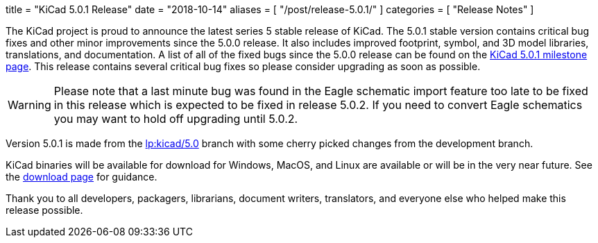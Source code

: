 +++
title = "KiCad 5.0.1 Release"
date = "2018-10-14"
aliases = [
    "/post/release-5.0.1/"
]
categories = [
    "Release Notes"
]
+++

:icons: fonts
:iconsdir: /img/icons/

The KiCad project is proud to announce the latest series 5 stable
release of KiCad.  The 5.0.1 stable version contains critical bug
fixes and other minor improvements since the 5.0.0 release.  It
also includes improved footprint, symbol, and 3D model libraries,
translations, and documentation.  A list of all of the fixed bugs
since the 5.0.0 release can be found on the
link:https://launchpad.net/kicad/5.0/5.0.1[KiCad 5.0.1 milestone page].
This release contains several critical bug fixes so please consider
upgrading as soon as possible.

[WARNING]
Please note that a last minute bug was found in the Eagle schematic
import feature too late to be fixed in this release which is expected
to be fixed in release 5.0.2.  If you need to convert Eagle schematics
you may want to hold off upgrading until 5.0.2.

Version 5.0.1 is made from the
link:https://git.launchpad.net/kicad/log/?h=5.0[lp:kicad/5.0]
branch with some cherry picked changes from the development branch.

KiCad binaries will be available for download for Windows, MacOS, and
Linux are available or will be in the very near future.  See the
link:/download[download page] for guidance.

Thank you to all developers, packagers, librarians, document writers,
translators, and everyone else who helped make this release possible.

